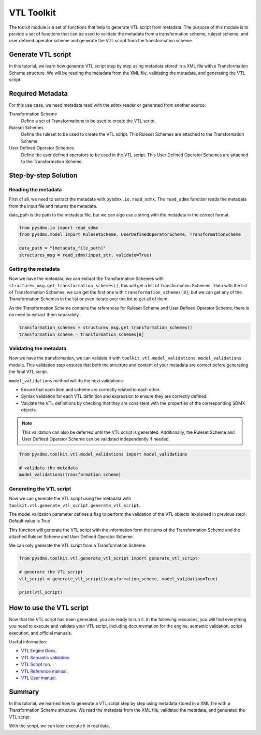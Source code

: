 .. _toolkit:

VTL Toolkit
-----------

The toolkit module is a set of functions that help to generate VTL script from metadata.
The purpose of this module is to provide a set of functions that can be used to validate the metadata from a transformation scheme,
ruleset scheme, and user defined operator scheme and generate the VTL script from the transformation scheme.


Generate VTL script
^^^^^^^^^^^^^^^^^^^

In this tutorial, we learn how generate VTL script step by step using metadata stored in a
XML file with a Transformation Scheme structure.
We will be reading the metadata from the XML file, validating the metadata, and generating the VTL script.

Required Metadata
^^^^^^^^^^^^^^^^^

For this use case, we need metadata read with the sdmx reader or generated from another source:

Transformation Scheme
    Define a set of Transformations to be used to create the VTL script.

Ruleset Schemes
    Define the ruleset to be used to create the VTL script.
    This Ruleset Schemes are attached to the Transformation Scheme.

User Defined Operator Schemes
    Define the user defined operators to be used in the VTL script.
    This User Defined Operator Schemes are attached to the Transformation Scheme.


Step-by-step Solution
^^^^^^^^^^^^^^^^^^^^^

Reading the metadata
""""""""""""""""""""

First of all, we need to extract the metadata with ``pysdmx.io.read_sdmx``.
The ``read_sdmx`` function reads the metadata from the input file and returns the metadata.

data_path is the path to the metadata file, but we can algo use a string with the metadata in the correct format.


.. code-block:: python

    from pysdmx.io import read_sdmx
    from pysdmx.model import RulesetScheme, UserDefinedOperatorScheme, TransformationScheme

    data_path = "[metadata_file_path]"
    structures_msg = read_sdmx(input_str, validate=True)


Getting the metadata
""""""""""""""""""""

Now we have the metadata, we can extract the Transformation Schemes with ``structures_msg.get_transformation_schemes()``, this will get a list of Transformation Schemes.
Then with the list of Transformation Schemes, we can get the first one with ``transformation_schemes[0]``, but we can get any of the Transformation Schemes in the list or
even iterate over the list to get all of them.

As the Transformation Scheme contains the references for Ruleset Scheme and User Defined Operator Scheme, there is no need to extract them separately.


.. code-block:: python

       transformation_schemes = structures_msg.get_transformation_schemes()
       transformation_scheme = transformation_schemes[0]


Validating the metadata
"""""""""""""""""""""""

Now we have the transformation, we can validate it with ``toolkit.vtl.model_validations.model_validations`` module.
This validation step ensures that both the structure and content of your metadata are correct before generating the final VTL script.

``model_validations`` method will do the next validations:

- Ensure that each item and scheme are correctly related to each other.
- Syntax validation for each VTL definition and expression to ensure they are correctly defined.
- Validate the VTL definitions by checking that they are consistent with the properties of the corresponding SDMX objects.

.. note::
    This validation can also be deferred until the VTL script is generated. Additionally, the Ruleset Scheme and User Defined Operator Scheme can be validated independently if needed.


.. code-block:: python

    from pysdmx.toolkit.vtl.model_validations import model_validations

    # validate the metadata
    model_validations(transformation_scheme)


Generating the VTL script
"""""""""""""""""""""""""

Now we can generate the VTL script using the metadata with ``toolkit.vtl.generate_vtl_script.generate_vtl_script``.

The model_validation parameter defines a flag to perform the validation of the VTL objects
(explained in previous step). Default value is True

This function will generate the VTL script with the information form the items of the Transformation Scheme
and the attached Ruleset Scheme and User Defined Operator Scheme.

We can only generate the VTL script from a Transformation Scheme.

.. code-block:: python

    from pysdmx.toolkit.vtl.generate_vtl_script import generate_vtl_script

    # generate the VTL script
    vtl_script = generate_vtl_script(transformation_scheme, model_validation=True)

    print(vtl_script)


How to use the VTL script
^^^^^^^^^^^^^^^^^^^^^^^^^

Now that the VTL script has been generated,
you are ready to run it. In the following resources,
you will find everything you need to execute and validate your VTL script,
including documentation for the engine, semantic validation, script execution, and official manuals.

Useful information:

- `VTL Engine Docs <https://docs.vtlengine.meaningfuldata.eu/index.html>`_.
- `VTL Semantic validation <https://docs.vtlengine.meaningfuldata.eu/api.html#vtlengine.semantic_analysis>`_.
- `VTL Script run <https://docs.vtlengine.meaningfuldata.eu/api.html#vtlengine.run>`_.
- `VTL Reference manual <https://sdmx.org/wp-content/uploads/VTL-2.1-Reference-Manual.pdf>`_.
- `VTL User manual <https://sdmx.org/wp-content/uploads/VTL-2.1-User-Manual.pdf>`_.

Summary
^^^^^^^

In this tutorial, we learned how to generate a VTL script step by step using metadata stored in a
XML file with a Transformation Scheme structure.
We read the metadata from the XML file, validated the metadata, and generated the VTL script.

With the script, we can later execute it in real data.
